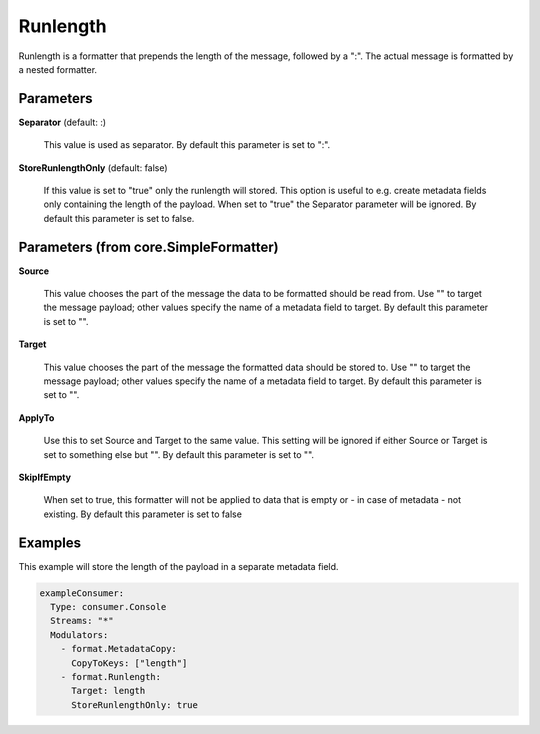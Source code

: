 .. Autogenerated by Gollum RST generator (docs/generator/*.go)

Runlength
=========

Runlength is a formatter that prepends the length of the message, followed by
a ":". The actual message is formatted by a nested formatter.




Parameters
----------

**Separator** (default: :)

  This value is used as separator.
  By default this parameter is set to ":".
  
  

**StoreRunlengthOnly** (default: false)

  If this value is set to "true" only the runlength will
  stored. This option is useful to e.g. create metadata fields only containing
  the length of the payload. When set to "true" the Separator parameter will
  be ignored.
  By default this parameter is set to false.
  
  

Parameters (from core.SimpleFormatter)
--------------------------------------

**Source**

  This value chooses the part of the message the data to be formatted
  should be read from. Use "" to target the message payload; other values
  specify the name of a metadata field to target.
  By default this parameter is set to "".
  
  

**Target**

  This value chooses the part of the message the formatted data
  should be stored to. Use "" to target the message payload; other values
  specify the name of a metadata field to target.
  By default this parameter is set to "".
  
  

**ApplyTo**

  Use this to set Source and Target to the same value. This setting
  will be ignored if either Source or Target is set to something else but "".
  By default this parameter is set to "".
  
  

**SkipIfEmpty**

  When set to true, this formatter will not be applied to data
  that is empty or - in case of metadata - not existing.
  By default this parameter is set to false
  
  

Examples
--------

This example will store the length of the payload in a separate metadata
field.

.. code-block:: yaml

	 exampleConsumer:
	   Type: consumer.Console
	   Streams: "*"
	   Modulators:
	     - format.MetadataCopy:
	       CopyToKeys: ["length"]
	     - format.Runlength:
	       Target: length
	       StoreRunlengthOnly: true





